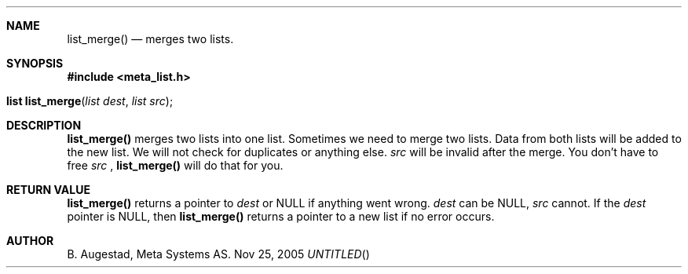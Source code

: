.Dd Nov 25, 2005
.Th list_merge 3
.Sh NAME
.Nm list_merge() 
.Nd merges two lists.
.Sh SYNOPSIS
.Fd #include <meta_list.h>
.Fo "list list_merge"
.Fa "list dest"
.Fa "list src"
.Fc
.Sh DESCRIPTION
.Nm
merges two lists into one list. 
Sometimes we need to merge two lists. Data from both lists will 
be added to the new list. We will not check for duplicates or anything else. 
.Fa src
will be invalid after the merge. You don't have to free 
.Fa src
, 
.Nm 
will do that for you.
.Sh RETURN VALUE
.Nm
returns a pointer to 
.Fa dest
or NULL if anything went wrong.
.Fa dest
can be NULL, 
.Fa src
cannot. If the 
.Fa dest
pointer is NULL, then
.Nm
returns a pointer to a new list if no error occurs.
.Sh AUTHOR
B. Augestad, Meta Systems AS.

